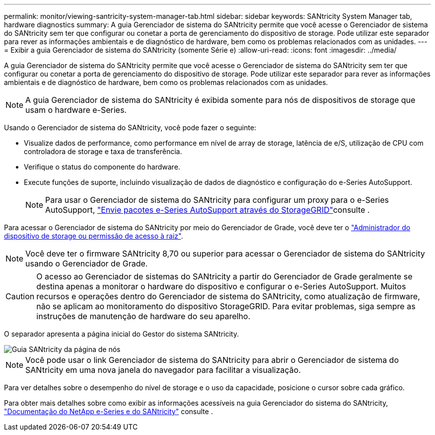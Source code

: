 ---
permalink: monitor/viewing-santricity-system-manager-tab.html 
sidebar: sidebar 
keywords: SANtricity System Manager tab, hardware diagnostics 
summary: A guia Gerenciador de sistema do SANtricity permite que você acesse o Gerenciador de sistema do SANtricity sem ter que configurar ou conetar a porta de gerenciamento do dispositivo de storage. Pode utilizar este separador para rever as informações ambientais e de diagnóstico de hardware, bem como os problemas relacionados com as unidades. 
---
= Exibir a guia Gerenciador de sistema do SANtricity (somente Série e)
:allow-uri-read: 
:icons: font
:imagesdir: ../media/


[role="lead"]
A guia Gerenciador de sistema do SANtricity permite que você acesse o Gerenciador de sistema do SANtricity sem ter que configurar ou conetar a porta de gerenciamento do dispositivo de storage. Pode utilizar este separador para rever as informações ambientais e de diagnóstico de hardware, bem como os problemas relacionados com as unidades.


NOTE: A guia Gerenciador de sistema do SANtricity é exibida somente para nós de dispositivos de storage que usam o hardware e-Series.

Usando o Gerenciador de sistema do SANtricity, você pode fazer o seguinte:

* Visualize dados de performance, como performance em nível de array de storage, latência de e/S, utilização de CPU com controladora de storage e taxa de transferência.
* Verifique o status do componente do hardware.
* Execute funções de suporte, incluindo visualização de dados de diagnóstico e configuração do e-Series AutoSupport.
+

NOTE: Para usar o Gerenciador de sistema do SANtricity para configurar um proxy para o e-Series AutoSupport, link:../admin/sending-eseries-autosupport-messages-through-storagegrid.html["Envie pacotes e-Series AutoSupport através do StorageGRID"]consulte .



Para acessar o Gerenciador de sistema do SANtricity por meio do Gerenciador de Grade, você deve ter o link:../admin/admin-group-permissions.html["Administrador do dispositivo de storage ou permissão de acesso à raiz"].


NOTE: Você deve ter o firmware SANtricity 8,70 ou superior para acessar o Gerenciador de sistema do SANtricity usando o Gerenciador de Grade.


CAUTION: O acesso ao Gerenciador de sistemas do SANtricity a partir do Gerenciador de Grade geralmente se destina apenas a monitorar o hardware do dispositivo e configurar o e-Series AutoSupport. Muitos recursos e operações dentro do Gerenciador de sistema do SANtricity, como atualização de firmware, não se aplicam ao monitoramento do dispositivo StorageGRID. Para evitar problemas, siga sempre as instruções de manutenção de hardware do seu aparelho.

O separador apresenta a página inicial do Gestor do sistema SANtricity.

image::../media/nodes_page_santricity_tab.png[Guia SANtricity da página de nós]


NOTE: Você pode usar o link Gerenciador de sistema do SANtricity para abrir o Gerenciador de sistema do SANtricity em uma nova janela do navegador para facilitar a visualização.

Para ver detalhes sobre o desempenho do nível de storage e o uso da capacidade, posicione o cursor sobre cada gráfico.

Para obter mais detalhes sobre como exibir as informações acessíveis na guia Gerenciador do sistema do SANtricity, https://mysupport.netapp.com/info/web/ECMP1658252.html["Documentação do NetApp e-Series e do SANtricity"^] consulte .
